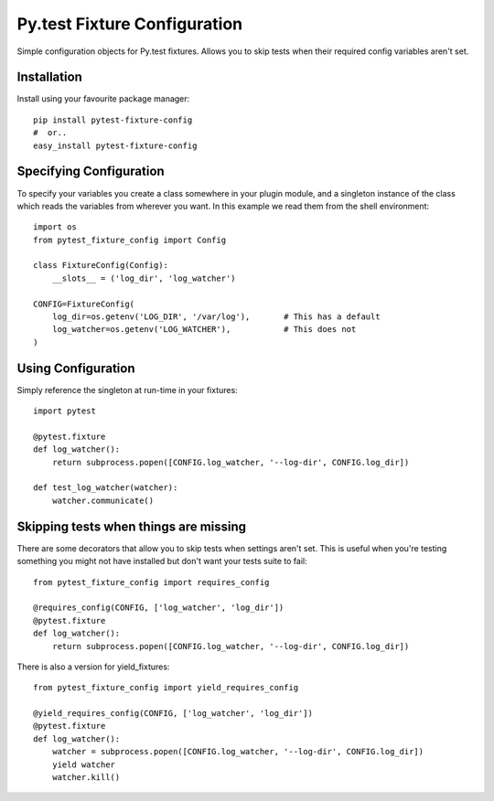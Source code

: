 Py.test Fixture Configuration
=============================

Simple configuration objects for Py.test fixtures. 
Allows you to skip tests when their required config variables aren't set.
                      
Installation
------------

Install using your favourite package manager::

    pip install pytest-fixture-config
    #  or..
    easy_install pytest-fixture-config


Specifying Configuration
------------------------

To specify your variables you create a class somewhere in your plugin module,
and a singleton instance of the class which reads the variables from wherever
you want. In this example we read them from the shell environment::

    import os
    from pytest_fixture_config import Config

    class FixtureConfig(Config):
        __slots__ = ('log_dir', 'log_watcher')
        
    CONFIG=FixtureConfig(
        log_dir=os.getenv('LOG_DIR', '/var/log'),       # This has a default
        log_watcher=os.getenv('LOG_WATCHER'),           # This does not 
    )
    

Using Configuration
-------------------

Simply reference the singleton at run-time in your fixtures::

    import pytest
    
    @pytest.fixture
    def log_watcher():
        return subprocess.popen([CONFIG.log_watcher, '--log-dir', CONFIG.log_dir])
    
    def test_log_watcher(watcher):
        watcher.communicate()


Skipping tests when things are missing
--------------------------------------

There are some decorators that allow you to skip tests when settings aren't set.
This is useful when you're testing something you might not have installed
but don't want your tests suite to fail::

    from pytest_fixture_config import requires_config
    
    @requires_config(CONFIG, ['log_watcher', 'log_dir'])
    @pytest.fixture
    def log_watcher():
        return subprocess.popen([CONFIG.log_watcher, '--log-dir', CONFIG.log_dir])
    
There is also a version for yield_fixtures::

    from pytest_fixture_config import yield_requires_config
    
    @yield_requires_config(CONFIG, ['log_watcher', 'log_dir'])
    @pytest.fixture
    def log_watcher():
        watcher = subprocess.popen([CONFIG.log_watcher, '--log-dir', CONFIG.log_dir])
        yield watcher
        watcher.kill()